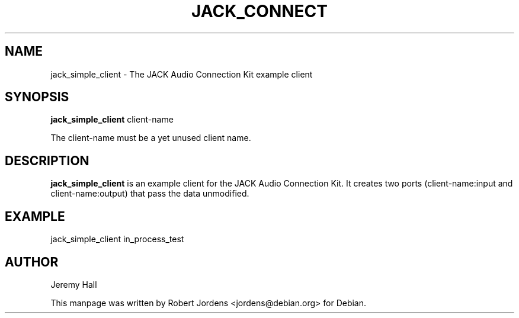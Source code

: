 .TH JACK_CONNECT "1" "July 2021" "1.9.12"
.SH NAME
jack_simple_client \- The JACK Audio Connection Kit example client
.SH SYNOPSIS
.B jack_simple_client
client-name
.PP
The client-name must be a yet unused client name.
.SH DESCRIPTION
.B jack_simple_client
is an example client for the JACK Audio Connection Kit. It creates two
ports (client-name:input and client-name:output) that pass the data
unmodified.
.SH EXAMPLE
jack_simple_client in_process_test
.SH AUTHOR
Jeremy Hall
.PP
This manpage was written by Robert Jordens <jordens@debian.org> for Debian.


